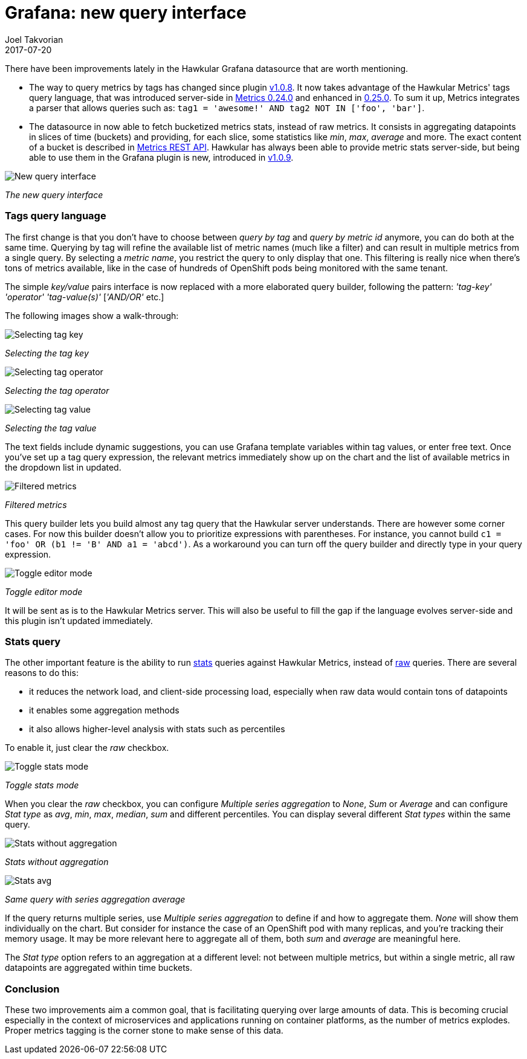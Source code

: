 = Grafana: new query interface
Joel Takvorian
2017-07-20
:jbake-type: post
:jbake-status: published
:jbake-tags: blog, metrics, grafana
:figure-caption!:

There have been improvements lately in the Hawkular Grafana datasource that are worth mentioning.

- The way to query metrics by tags has changed since plugin link:https://github.com/hawkular/hawkular-grafana-datasource/releases/tag/v1.0.8[v1.0.8].
It now takes advantage of the Hawkular Metrics' tags query language,
that was introduced server-side in link:http://www.hawkular.org/blog/2017/02/08/hawkular-metrics-0.24.0.Final-released.html[Metrics 0.24.0]
and enhanced in link:http://www.hawkular.org/blog/2017/03/07/hawkular-metrics-0.25.0.Final-released.html[0.25.0].
To sum it up, Metrics integrates a parser that allows queries such as:
`tag1 = 'awesome!' AND tag2 NOT IN ['foo', 'bar']`.

- The datasource in now able to fetch bucketized metrics stats, instead of raw metrics.
It consists in aggregating datapoints in slices of time (buckets) and providing, for each slice, some statistics like _min_, _max_, _average_ and more.
The exact content of a bucket is described in link:http://www.hawkular.org/docs/rest/rest-metrics.html#NumericBucketPoint[Metrics REST API].
Hawkular has always been able to provide metric stats server-side,
but being able to use them in the Grafana plugin is new, introduced in link:https://github.com/hawkular/hawkular-grafana-datasource/releases/tag/v1.0.9[v1.0.9].

[.text-center]
ifndef::env-github[]
image::/img/blog/2017/2017-07-20-grafana-empty-query.png[New query interface]
endif::[]
ifdef::env-github[]
image::../../../../assets/img/blog/2017/2017-07-20-grafana-empty-query.png[New query interface]
endif::[]

[.text-center]
_The new query interface_

=== Tags query language

The first change is that you don't have to choose between _query by tag_ and _query by metric id_ anymore, you can do both at the same time.
Querying by tag will refine the available list of metric names (much like a filter) and can result in multiple metrics from a single query.
By selecting a _metric name_, you restrict the query to only display that one.
This filtering is really nice when there's tons of metrics available, like in the case of
hundreds of OpenShift pods being monitored with the same tenant.

The simple _key/value_ pairs interface is now replaced with a more elaborated query builder, following the pattern:
_'tag-key'_ _'operator'_ _'tag-value(s)'_ [_'AND/OR'_ etc.]

The following images show a walk-through:

[.text-center]
ifndef::env-github[]
image::/img/blog/2017/2017-07-20-grafana-tag_key.png[Selecting tag key]
endif::[]
ifdef::env-github[]
image::../../../../assets/img/blog/2017/2017-07-20-grafana-tag_key.png[Selecting tag key]
endif::[]

[.text-center]
_Selecting the tag key_

[.text-center]
ifndef::env-github[]
image::/img/blog/2017/2017-07-20-grafana-tag_operator.png[Selecting tag operator]
endif::[]
ifdef::env-github[]
image::../../../../assets/img/blog/2017/2017-07-20-grafana-tag_operator.png[Selecting tag operator]
endif::[]

[.text-center]
_Selecting the tag operator_

[.text-center]
ifndef::env-github[]
image::/img/blog/2017/2017-07-20-grafana-tag_value.png[Selecting tag value]
endif::[]
ifdef::env-github[]
image::../../../../assets/img/blog/2017/2017-07-20-grafana-tag_value.png[Selecting tag value]
endif::[]

[.text-center]
_Selecting the tag value_

The text fields include dynamic suggestions, you can use Grafana template variables within tag values, or enter free text.
Once you've set up a tag query expression, the relevant metrics immediately show up on the chart and the list of available metrics in the dropdown list in updated.


[.text-center]
ifndef::env-github[]
image::/img/blog/2017/2017-07-20-grafana-tag-filtering.png[Filtered metrics]
endif::[]
ifdef::env-github[]
image::../../../../assets/img/blog/2017/2017-07-20-grafana-tag-filtering.png[Filtered metrics]
endif::[]

[.text-center]
_Filtered metrics_

This query builder lets you build almost any tag query that the Hawkular server understands.
There are however some corner cases. For now this builder doesn't allow you to prioritize expressions with parentheses.
For instance, you cannot build `c1 = 'foo' OR (b1 != 'B' AND a1 = 'abcd')`.
As a workaround you can turn off the query builder and directly type in your query expression.

[.text-center]
ifndef::env-github[]
image::/img/blog/2017/2017-07-20-grafana-editor-mode.png[Toggle editor mode]
endif::[]
ifdef::env-github[]
image::../../../../assets/img/blog/2017/2017-07-20-grafana-editor-mode.png[Toggle editor mode]
endif::[]

[.text-center]
_Toggle editor mode_

It will be sent as is to the Hawkular Metrics server.
This will also be useful to fill the gap if the language evolves server-side and this plugin isn't updated immediately.

=== Stats query

The other important feature is the ability to run link:http://www.hawkular.org/hawkular-metrics/docs/user-guide/#_downsampling[stats] queries against Hawkular Metrics, instead of link:http://www.hawkular.org/hawkular-metrics/docs/user-guide/#_raw_data[raw] queries.
There are several reasons to do this:

- it reduces the network load, and client-side processing load, especially when raw data would contain tons of datapoints
- it enables some aggregation methods
- it also allows higher-level analysis with stats such as percentiles

To enable it, just clear the _raw_ checkbox.

[.text-center]
ifndef::env-github[]
image::/img/blog/2017/2017-07-20-grafana-stats-mode.png[Toggle stats mode]
endif::[]
ifdef::env-github[]
image::../../../../assets/img/blog/2017/2017-07-20-grafana-stats-mode.png[Toggle stats mode]
endif::[]

[.text-center]
_Toggle stats mode_

When you clear the _raw_ checkbox, you can configure _Multiple series aggregation_ to _None_, _Sum_ or _Average_
and can configure _Stat type_ as _avg_, _min_, _max_, _median_, _sum_ and different percentiles.
You can display several different _Stat types_ within the same query.

[.text-center]
ifndef::env-github[]
image::/img/blog/2017/2017-07-20-grafana-stats-none.png[Stats without aggregation]
endif::[]
ifdef::env-github[]
image::../../../../assets/img/blog/2017/2017-07-20-grafana-stats-none.png[Stats without aggregation]
endif::[]

[.text-center]
_Stats without aggregation_


[.text-center]
ifndef::env-github[]
image::/img/blog/2017/2017-07-20-grafana-stats-avg.png[Stats avg]
endif::[]
ifdef::env-github[]
image::../../../../assets/img/blog/2017/2017-07-20-grafana-stats-avg.png[Stats avg]
endif::[]

[.text-center]
_Same query with series aggregation average_

If the query returns multiple series, use _Multiple series aggregation_ to define if and how to aggregate them.
_None_ will show them individually on the chart. But consider for instance the case of an OpenShift pod with many replicas, and you're tracking their memory usage.
It may be more relevant here to aggregate all of them, both _sum_ and _average_ are meaningful here.

The _Stat type_ option refers to an aggregation at a different level: not between multiple metrics, but within a single metric,
all raw datapoints are aggregated within time buckets.

=== Conclusion

These two improvements aim a common goal, that is facilitating querying over large amounts of data. This is becoming crucial especially
in the context of microservices and applications running on container platforms, as the number of metrics explodes.
Proper metrics tagging is the corner stone to make sense of this data.
